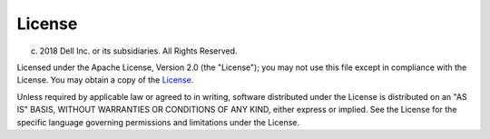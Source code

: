 #######
License
#######

(c) 2018 Dell Inc. or its subsidiaries. All Rights Reserved.
 
Licensed under the Apache License, Version 2.0 (the "License");
you may not use this file except in compliance with the License.
You may obtain a copy of the `License <http://www.apache.org/licenses/LICENSE-2.0>`_.
 
Unless required by applicable law or agreed to in writing, software
distributed under the License is distributed on an "AS IS" BASIS,
WITHOUT WARRANTIES OR CONDITIONS OF ANY KIND, either express or implied.
See the License for the specific language governing permissions and
limitations under the License.

